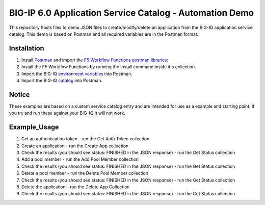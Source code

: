 BIG-IP 6.0 Application Service Catalog - Automation Demo 
=========================================================

This repository hosts files to demo JSON files to create/modify/delete an application from the BIG-IQ 
application service catalog. This demo is based on Postman and all required variables are in the Postman format.


Installation
------------

1. Install Postman_ and import the `F5 Workflow Functions postman libraries`_: 
2. Install the F5 Workflow Functions by running the install command inside it's collection.
3. Import the BIG-IQ `environment variables`_ into Postman.
4. Import the BIG-IQ catalog_ into Postman.


Notice
------------

These examples are based on a custom service catalog entry and are intended for use as a example and starting point. 
If you try and run these against your BIG-IQ it will not work.  

Example_Usage
------------

1. Get an authentication token - run the Get Auth Token collection
2. Create an application - run the Create App collection
3. Check the results (you should see status: FINISHED in the JSON response) - run the Get Status collection
4. Add a pool member - run the Add Pool Member collection
5. Check the results (you should see status: FINISHED in the JSON response) - run the Get Status collection
6. Delete a pool member - run the Delete Pool Member collection
7. Check the results (you should see status: FINISHED in the JSON response) - run the Get Status collection
8. Delete the application - run the Delete App Collection
9. Check the results (you should see status: FINISHED in the JSON response) - run the Get Status collection


.. _Postman: https://www.getpostman.com/
.. _F5 Workflow Functions postman libraries: https://raw.githubusercontent.com/0xHiteshPatel/f5-postman-workflows/master/F5_Postman_Workflows.postman_collection.json
.. _environment variables: https://github.com/codygreen/BIG-IQ-Automation-Application-Service-Catalog/blob/master/Postman%20Workflow/big-iq_app_service_catalog_environment.json
.. _catalog: https://raw.githubusercontent.com/codygreen/BIG-IQ-Automation-Application-Service-Catalog/master/Postman%20Workflow/big-iq_app_service_catalog.postman_collection.json
